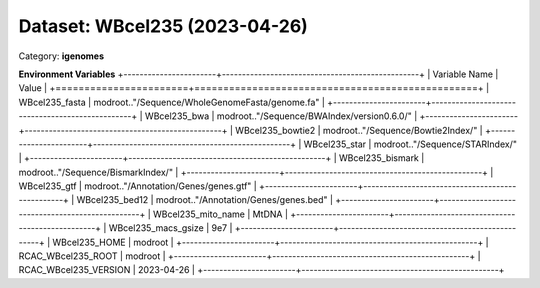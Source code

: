 ==============================
Dataset: WBcel235 (2023-04-26)
==============================

Category: **igenomes**



**Environment Variables**
+-----------------------+-------------------------------------------------+
| Variable Name         | Value                                           |
+=======================+=================================================+
| WBcel235_fasta        | modroot.."/Sequence/WholeGenomeFasta/genome.fa" |
+-----------------------+-------------------------------------------------+
| WBcel235_bwa          | modroot.."/Sequence/BWAIndex/version0.6.0/"     |
+-----------------------+-------------------------------------------------+
| WBcel235_bowtie2      | modroot.."/Sequence/Bowtie2Index/"              |
+-----------------------+-------------------------------------------------+
| WBcel235_star         | modroot.."/Sequence/STARIndex/"                 |
+-----------------------+-------------------------------------------------+
| WBcel235_bismark      | modroot.."/Sequence/BismarkIndex/"              |
+-----------------------+-------------------------------------------------+
| WBcel235_gtf          | modroot.."/Annotation/Genes/genes.gtf"          |
+-----------------------+-------------------------------------------------+
| WBcel235_bed12        | modroot.."/Annotation/Genes/genes.bed"          |
+-----------------------+-------------------------------------------------+
| WBcel235_mito_name    | MtDNA                                           |
+-----------------------+-------------------------------------------------+
| WBcel235_macs_gsize   | 9e7                                             |
+-----------------------+-------------------------------------------------+
| WBcel235_HOME         | modroot                                         |
+-----------------------+-------------------------------------------------+
| RCAC_WBcel235_ROOT    | modroot                                         |
+-----------------------+-------------------------------------------------+
| RCAC_WBcel235_VERSION | 2023-04-26                                      |
+-----------------------+-------------------------------------------------+

